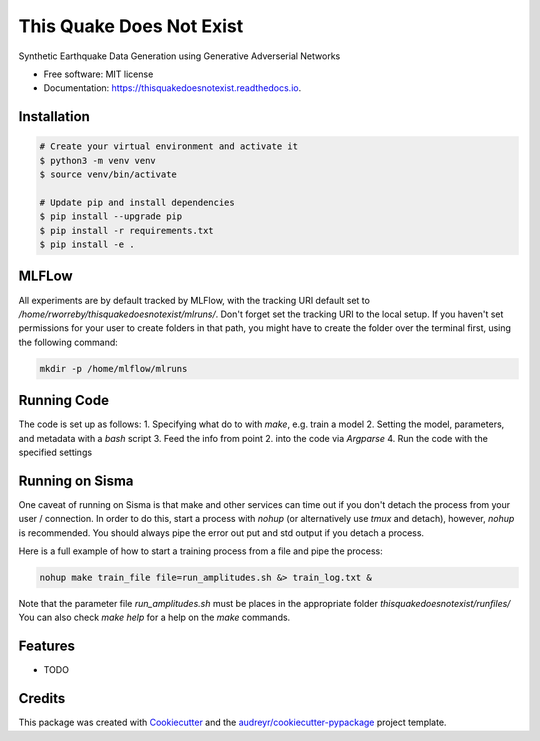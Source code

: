 =========================
This Quake Does Not Exist
=========================


.. image:: https://img.shields.io/pypi/v/thisquakedoesnotexist.svg
        :target: https://pypi.python.org/pypi/thisquakedoesnotexist

.. image:: https://img.shields.io/travis/rworreby/thisquakedoesnotexist.svg
        :target: https://travis-ci.com/rworreby/thisquakedoesnotexist

.. image:: https://readthedocs.org/projects/thisquakedoesnotexist/badge/?version=latest
        :target: https://thisquakedoesnotexist.readthedocs.io/en/latest/?version=latest
        :alt: Documentation Status




Synthetic Earthquake Data Generation using Generative Adverserial Networks


* Free software: MIT license
* Documentation: https://thisquakedoesnotexist.readthedocs.io.

Installation
------------
.. code-block:: bash

    # Create your virtual environment and activate it
    $ python3 -m venv venv
    $ source venv/bin/activate

    # Update pip and install dependencies
    $ pip install --upgrade pip
    $ pip install -r requirements.txt
    $ pip install -e .


MLFLow
------
All experiments are by default tracked by MLFlow, with the tracking URI default set to `/home/rworreby/thisquakedoesnotexist/mlruns/`.
Don't forget set the tracking URI to the local setup.
If you haven't set permissions for your user to create folders in that path, you might have to create the folder over the terminal first, using the following command:

.. code-block:: bash

    mkdir -p /home/mlflow/mlruns

Running Code
------------
The code is set up as follows:
1. Specifying what do to with `make`, e.g. train a model
2. Setting the model, parameters, and metadata with a `bash` script
3. Feed the info from point 2. into the code via `Argparse`
4. Run the code with the specified settings


Running on Sisma
----------------
One caveat of running on Sisma is that make and other services can time out if you don't detach the process from your user / connection.
In order to do this, start a process with `nohup` (or alternatively use `tmux` and detach), however, `nohup` is recommended. 
You should always pipe the error out put and std output if you detach a process.

Here is a full example of how to start a training process from a file and pipe the process:

.. code-block:: bash

    nohup make train_file file=run_amplitudes.sh &> train_log.txt &

Note that the parameter file `run_amplitudes.sh` must be places in the appropriate folder `thisquakedoesnotexist/runfiles/`
You can also check `make help` for a help on the `make` commands.


Features
--------

* TODO

Credits
-------

This package was created with Cookiecutter_ and the `audreyr/cookiecutter-pypackage`_ project template.

.. _Cookiecutter: https://github.com/audreyr/cookiecutter
.. _`audreyr/cookiecutter-pypackage`: https://github.com/audreyr/cookiecutter-pypackage
